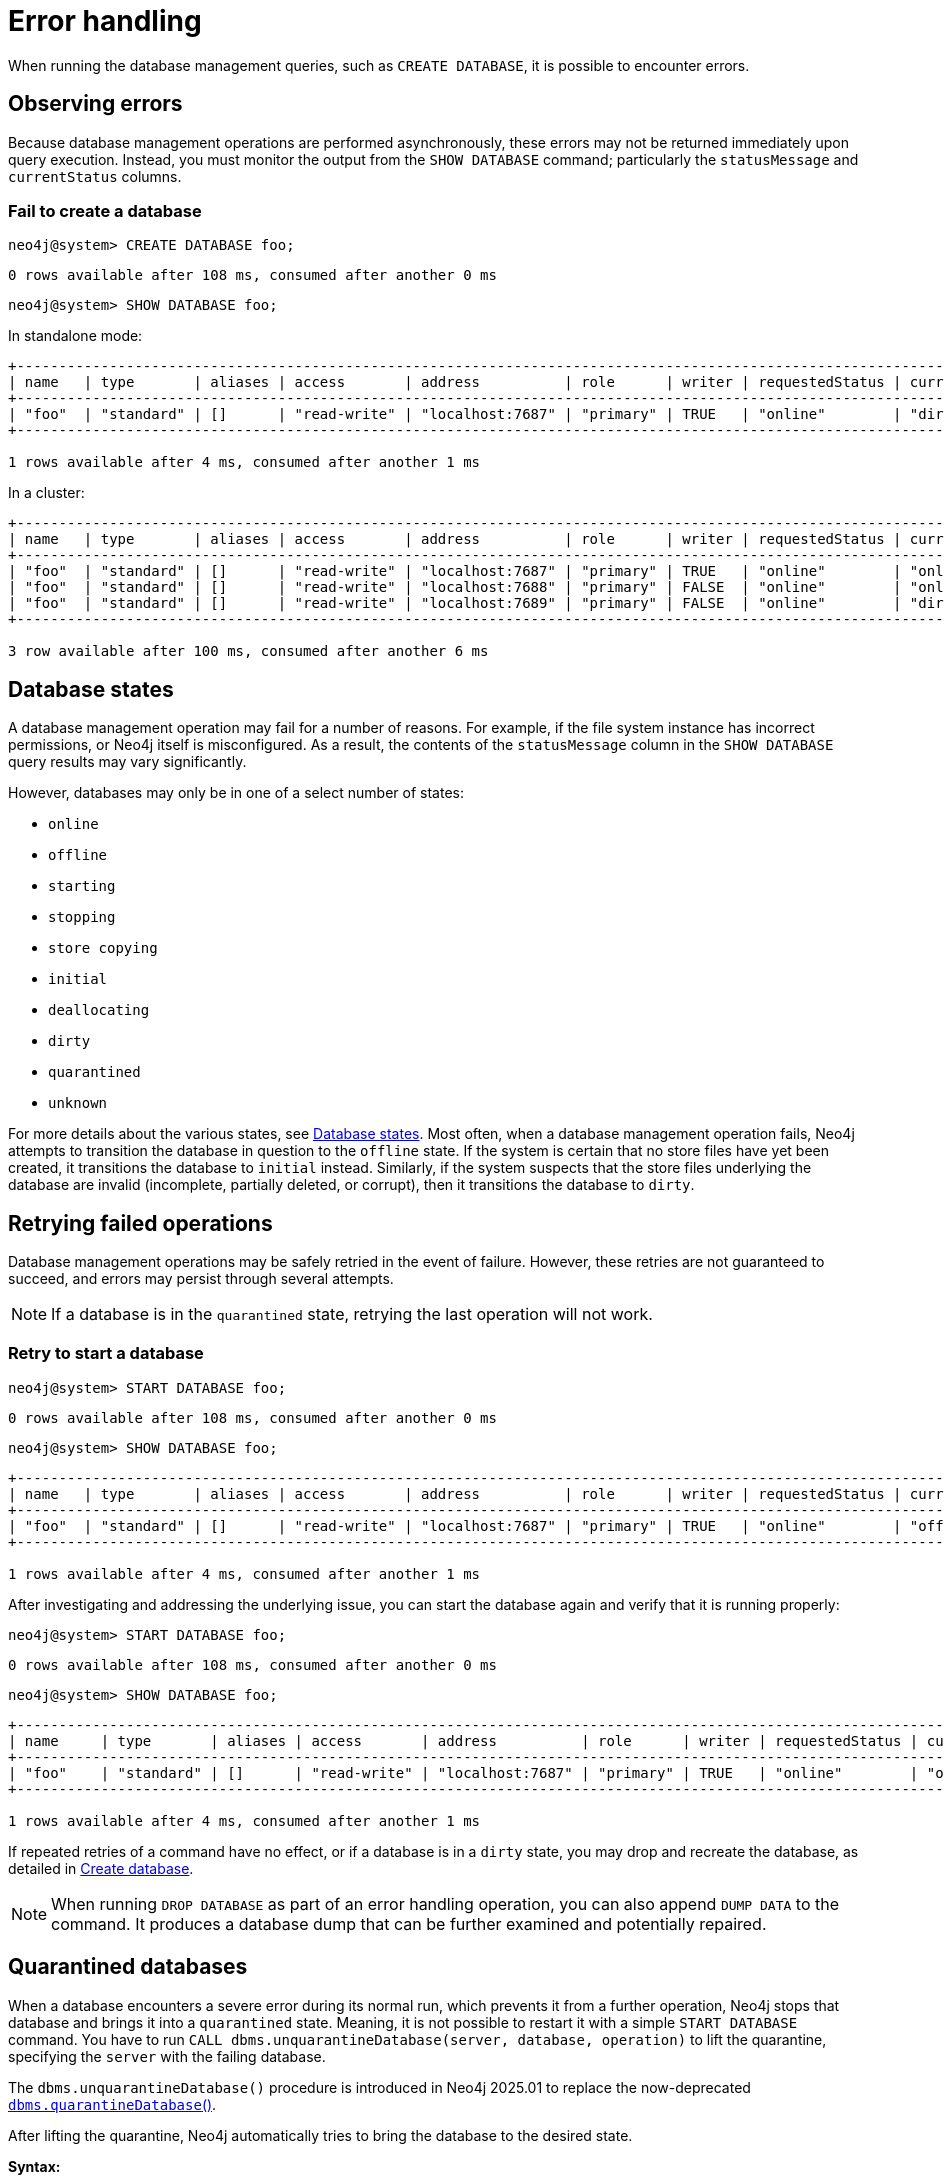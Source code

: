 :description: This section describes how to manage errors that you may encounter while managing databases.
:page-aliases: manage-databases/errors.adoc
[role=enterprise-edition]
[[manage-database-errors]]
= Error handling

When running the database management queries, such as `CREATE DATABASE`, it is possible to encounter errors.

[[observe-database-errors]]
== Observing errors

Because database management operations are performed asynchronously, these errors may not be returned immediately upon query execution.
Instead, you must monitor the output from the `SHOW DATABASE` command; particularly the `statusMessage` and `currentStatus` columns.

=== Fail to create a database


[source, cypher]
----
neo4j@system> CREATE DATABASE foo;
----

[queryresult]
----
0 rows available after 108 ms, consumed after another 0 ms
----

[source, cypher]
----
neo4j@system> SHOW DATABASE foo;
----
In standalone mode:
[queryresult]
----
+-------------------------------------------------------------------------------------------------------------------------------------------------------------------------------------+
| name   | type       | aliases | access       | address          | role      | writer | requestedStatus | currentStatus | statusMessage             | default | home  | constituents |
+-------------------------------------------------------------------------------------------------------------------------------------------------------------------------------------+
| "foo"  | "standard" | []      | "read-write" | "localhost:7687" | "primary" | TRUE   | "online"        | "dirty"       | "File system permissions" | FALSE   | FALSE | []           |
+-------------------------------------------------------------------------------------------------------------------------------------------------------------------------------------+

1 rows available after 4 ms, consumed after another 1 ms
----
In a cluster:
[queryresult]
----
+-------------------------------------------------------------------------------------------------------------------------------------------------------------------------------------+
| name   | type       | aliases | access       | address          | role      | writer | requestedStatus | currentStatus | statusMessage             | default | home  | constituents |
+-------------------------------------------------------------------------------------------------------------------------------------------------------------------------------------+
| "foo"  | "standard" | []      | "read-write" | "localhost:7687" | "primary" | TRUE   | "online"        | "online"      | ""                        | FALSE   | FALSE | []           |
| "foo"  | "standard" | []      | "read-write" | "localhost:7688" | "primary" | FALSE  | "online"        | "online"      | ""                        | FALSE   | FALSE | []           |
| "foo"  | "standard" | []      | "read-write" | "localhost:7689" | "primary" | FALSE  | "online"        | "dirty"       | "File system permissions" | FALSE   | FALSE | []           |
+-------------------------------------------------------------------------------------------------------------------------------------------------------------------------------------+

3 row available after 100 ms, consumed after another 6 ms
----


[[database-management-states]]
== Database states

A database management operation may fail for a number of reasons.
For example, if the file system instance has incorrect permissions, or Neo4j itself is misconfigured.
As a result, the contents of the `statusMessage` column in the `SHOW DATABASE` query results may vary significantly.

However, databases may only be in one of a select number of states:

* `online`
* `offline`
* `starting`
* `stopping`
* `store copying`
* `initial`
* `deallocating`
* `dirty`
* `quarantined`
* `unknown`

For more details about the various states, see xref::database-administration/standard-databases/listing-databases.adoc#database-states[Database states].
Most often, when a database management operation fails, Neo4j attempts to transition the database in question to the `offline` state.
If the system is certain that no store files have yet been created, it transitions the database to `initial` instead.
Similarly, if the system suspects that the store files underlying the database are invalid (incomplete, partially deleted, or corrupt), then it transitions the database to `dirty`.


[[database-errors-retry]]
== Retrying failed operations

Database management operations may be safely retried in the event of failure.
However, these retries are not guaranteed to succeed, and errors may persist through several attempts.

[NOTE]
====
If a database is in the `quarantined` state, retrying the last operation will not work.
====

=== Retry to start a database

[source, cypher]
----
neo4j@system> START DATABASE foo;
----

[queryresult]
----
0 rows available after 108 ms, consumed after another 0 ms
----

[source, cypher]
----
neo4j@system> SHOW DATABASE foo;
----

[queryresult]
----
+-------------------------------------------------------------------------------------------------------------------------------------------------------------------------------------+
| name   | type       | aliases | access       | address          | role      | writer | requestedStatus | currentStatus | statusMessage             | default | home  | constituents |
+-------------------------------------------------------------------------------------------------------------------------------------------------------------------------------------+
| "foo"  | "standard" | []      | "read-write" | "localhost:7687" | "primary" | TRUE   | "online"        | "offline"     | "File system permissions" | FALSE   | FALSE | []           |
+-------------------------------------------------------------------------------------------------------------------------------------------------------------------------------------+

1 rows available after 4 ms, consumed after another 1 ms
----

After investigating and addressing the underlying issue, you can start the database again and verify that it is running properly:

[source, cypher]
----
neo4j@system> START DATABASE foo;
----

[queryresult]
----
0 rows available after 108 ms, consumed after another 0 ms
----

[source, cypher]
----
neo4j@system> SHOW DATABASE foo;
----

[queryresult]
----
+---------------------------------------------------------------------------------------------------------------------------------------------------------------------------+
| name     | type       | aliases | access       | address          | role      | writer | requestedStatus | currentStatus | statusMessage | default | home  | constituents |
+---------------------------------------------------------------------------------------------------------------------------------------------------------------------------+
| "foo"    | "standard" | []      | "read-write" | "localhost:7687" | "primary" | TRUE   | "online"        | "online"      | ""            | FALSE   | FALSE | []           |
+---------------------------------------------------------------------------------------------------------------------------------------------------------------------------+

1 rows available after 4 ms, consumed after another 1 ms
----


If repeated retries of a command have no effect, or if a database is in a `dirty` state, you may drop and recreate the database, as detailed in xref:database-administration/standard-databases/create-databases.adoc[Create database].

[NOTE]
====
When running `DROP DATABASE` as part of an error handling operation, you can also append `DUMP DATA` to the command.
It produces a database dump that can be further examined and potentially repaired.
====


[[quarantine]]
== Quarantined databases

When a database encounters a severe error during its normal run, which prevents it from a further operation, Neo4j stops that database and brings it into a `quarantined` state.
Meaning, it is not possible to restart it with a simple `START DATABASE` command.
You have to run `CALL dbms.unquarantineDatabase(server, database, operation)` to lift the quarantine, specifying the `server` with the failing database.

The `dbms.unquarantineDatabase()` procedure is introduced in Neo4j 2025.01 to replace the now-deprecated  xref:procedures.adoc#procedure_dbms_quarantineDatabase[`dbms.quarantineDatabase`()].

After lifting the quarantine, Neo4j automatically tries to bring the database to the desired state.

*Syntax:*

`CALL dbms.unquarantineDatabase(server, database, operation)`

*Input arguments:*

[options="header"]
|===
| Name           | Type    | Description
| `server`       | String  | The identifier of the server where the quarantine for database will be lifted.
| `database` | String  | The name of the database that will be put into or removed from quarantine.
| `operation`    | String  | Optional operation to apply while lifting the quarantine.
|===

The possible values for the optional operation are:

* `keepStateKeepStore` -- do nothing; leave store and cluster state as they are.
* `replaceStateKeepStore` -- join as a new member, clearing the current cluster state but keeping the store.
* `replaceStateReplaceStore` -- join as a new member, clearing both the current cluster state and the store.

If you choose to clear the current cluster state, the server will try to join as a new member,
but this joining can succeed if and only if there is a majority of old members "letting" the new members in.
Let's assume your database has a topology with three primary allocations.
If there is only one allocation in `quarantined` mode, then it is safe to choose `replaceStateKeepStore` or `replaceStateReplaceStore`.
If there are two allocations in `quarantined` mode (meaning that the database is in the `quarantined` state on two servers), then you should not use concurrently `replaceStateKeepStore` or `replaceStateReplaceStore` for both of them because there would be no majority to let them in.

*Return arguments:*

The procedure does not return any value.


.Check if a database is quarantined
[source, cypher]
----
neo4j@system> SHOW DATABASE foo;
----
[queryresult]
----
+------------------------------------------------------------------------------------------------------------------------------------------------------------------------------------------------------------------+
| name  | type       | aliases | access       | address          | role      | writer | requestedStatus | currentStatus | statusMessage                                           | default | home  | constituents |
+------------------------------------------------------------------------------------------------------------------------------------------------------------------------------------------------------------------+
| "foo" | "standard" | []      | "read-write" | "localhost:7688" | "unknown" | FALSE  | "online"        | "quarantined" | "By neo4j at 2020-10-15T15:10:41.348Z: No reason given" | FALSE   | FALSE | []           |
| "foo" | "standard" | []      | "read-write" | "localhost:7689" | "primary" | FALSE  | "online"        | "online"      | ""                                                      | FALSE   | FALSE | []           |
| "foo" | "standard" | []      | "read-write" | "localhost:7687" | "primary" | TRUE   | "online"        | "online"      | ""                                                      | FALSE   | FALSE | []           |
+------------------------------------------------------------------------------------------------------------------------------------------------------------------------------------------------------------------+

3 row available after 100 ms, consumed after another 6 ms
----

[NOTE]
====
A `quarantined` state is persisted for user databases.
This means that if a database is quarantined, it will remain so even if the Neo4j process is restarted.
You can remove the `quarantined` state only by running the xref:procedures.adoc#procedure_dbms_unquarantineDatabase[`dbms.unquarantineDatabase()`] procedure.

The one exception to this rule is for the `system` database.
Any quarantine for that database is removed automatically after the Neo4j process restart.
====
